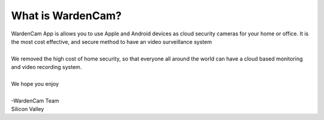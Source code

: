 What is WardenCam?
++++

| WardenCam App is allows you to use Apple and Android devices as cloud security cameras for your home or office. It is the most cost effective, and secure method to have an video surveillance system
|
| We removed the high cost of home security, so that everyone all around the world can have a cloud based monitoring and video recording system.
|
| We hope you enjoy
|
| -WardenCam Team
| Silicon Valley

